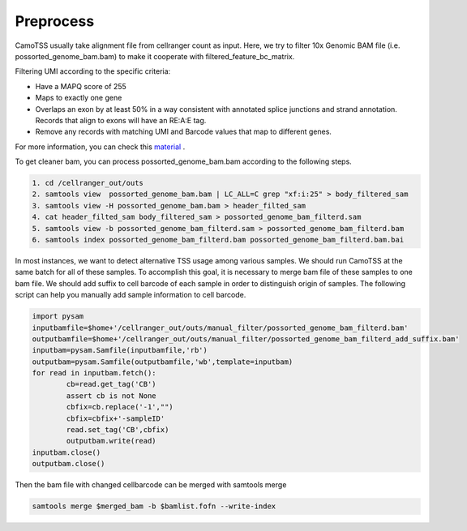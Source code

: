 ==============
Preprocess
==============

CamoTSS usually take alignment file from cellranger count as input. 
Here, we try to filter 10x Genomic BAM file (i.e. possorted_genome_bam.bam) to
make it cooperate with filtered_feature_bc_matrix. 

Filtering UMI according to the specific criteria:

.. code-block:: html

* Have a MAPQ score of 255
* Maps to exactly one gene
* Overlaps an exon by at least 50% in a way consistent with annotated splice junctions and strand annotation. Records that align to exons will have an RE:A:E tag.
* Remove any records with matching UMI and Barcode values that map to different genes.


For more information, you can check this material_ .

.. _material: https://www.10xgenomics.com/resources/analysis-guides/tutorial-navigating-10x-barcoded-bam-files 

To get cleaner bam, you can process possorted_genome_bam.bam according to the following steps.

.. code-block:: linux

   1. cd /cellranger_out/outs
   2. samtools view  possorted_genome_bam.bam | LC_ALL=C grep "xf:i:25" > body_filtered_sam
   3. samtools view -H possorted_genome_bam.bam > header_filted_sam
   4. cat header_filted_sam body_filtered_sam > possorted_genome_bam_filterd.sam
   5. samtools view -b possorted_genome_bam_filterd.sam > possorted_genome_bam_filterd.bam
   6. samtools index possorted_genome_bam_filterd.bam possorted_genome_bam_filterd.bam.bai

In most instances, we want to detect alternative TSS usage among various samples.
We should run CamoTSS at the same batch for all of these samples. 
To accomplish this goal, it is necessary to merge bam file of these samples to one bam file. 
We should add suffix to cell barcode of each sample in order to distinguish origin of samples.
The following script can help you manually add sample information to cell barcode.

.. code-block:: python

        import pysam
        inputbamfile=$home+'/cellranger_out/outs/manual_filter/possorted_genome_bam_filterd.bam'
        outputbamfile=$home+'/cellranger_out/outs/manual_filter/possorted_genome_bam_filterd_add_suffix.bam'
        inputbam=pysam.Samfile(inputbamfile,'rb')
        outputbam=pysam.Samfile(outputbamfile,'wb',template=inputbam)
        for read in inputbam.fetch():
                cb=read.get_tag('CB')
                assert cb is not None
                cbfix=cb.replace('-1',"")
                cbfix=cbfix+'-sampleID'
                read.set_tag('CB',cbfix)
                outputbam.write(read)
        inputbam.close()
        outputbam.close()


Then the bam file with changed cellbarcode can be merged with samtools merge

.. code-block:: linux 

   samtools merge $merged_bam -b $bamlist.fofn --write-index

